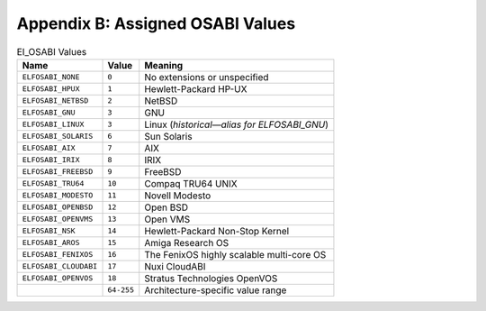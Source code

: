 #################################
Appendix B: Assigned OSABI Values
#################################

.. table:: EI_OSABI Values

   =======================  ===========  ===================================================
   Name                     Value        Meaning
   =======================  ===========  ===================================================
   ``ELFOSABI_NONE``        ``0``        No extensions or unspecified
   ``ELFOSABI_HPUX``        ``1``        Hewlett-Packard HP-UX
   ``ELFOSABI_NETBSD``      ``2``        NetBSD
   ``ELFOSABI_GNU``         ``3``        GNU
   ``ELFOSABI_LINUX``       ``3``        Linux (*historical—alias for ELFOSABI_GNU*)
   ``ELFOSABI_SOLARIS``     ``6``        Sun Solaris
   ``ELFOSABI_AIX``         ``7``        AIX
   ``ELFOSABI_IRIX``        ``8``        IRIX
   ``ELFOSABI_FREEBSD``     ``9``        FreeBSD
   ``ELFOSABI_TRU64``       ``10``       Compaq TRU64 UNIX
   ``ELFOSABI_MODESTO``     ``11``       Novell Modesto
   ``ELFOSABI_OPENBSD``     ``12``       Open BSD
   ``ELFOSABI_OPENVMS``     ``13``       Open VMS
   ``ELFOSABI_NSK``         ``14``       Hewlett-Packard Non-Stop Kernel
   ``ELFOSABI_AROS``        ``15``       Amiga Research OS
   ``ELFOSABI_FENIXOS``     ``16``       The FenixOS highly scalable multi-core OS
   ``ELFOSABI_CLOUDABI``    ``17``       Nuxi CloudABI
   ``ELFOSABI_OPENVOS``     ``18``       Stratus Technologies OpenVOS
   \                        ``64-255``   Architecture-specific value range
   =======================  ===========  ===================================================
